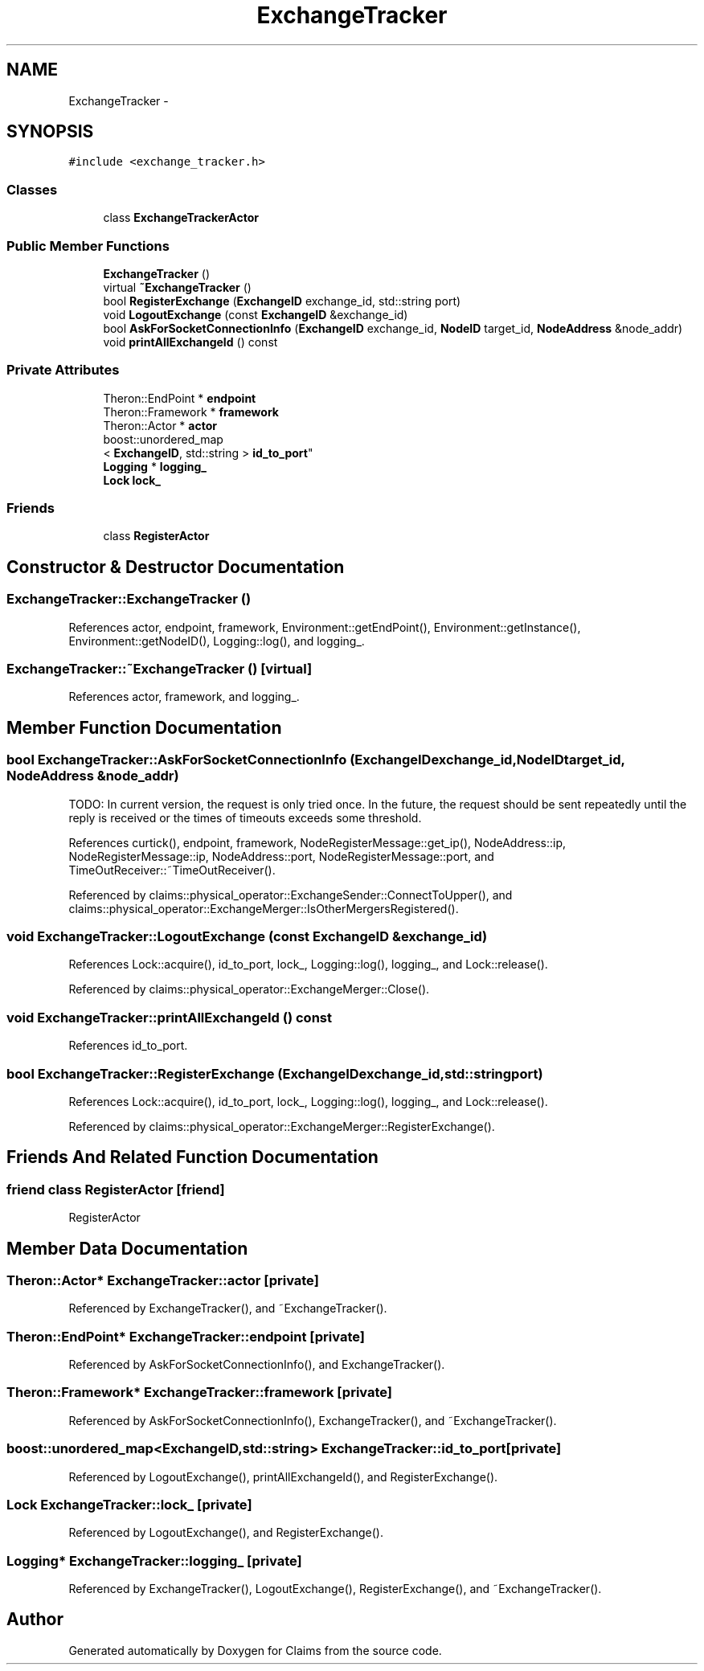 .TH "ExchangeTracker" 3 "Thu Nov 12 2015" "Claims" \" -*- nroff -*-
.ad l
.nh
.SH NAME
ExchangeTracker \- 
.SH SYNOPSIS
.br
.PP
.PP
\fC#include <exchange_tracker\&.h>\fP
.SS "Classes"

.in +1c
.ti -1c
.RI "class \fBExchangeTrackerActor\fP"
.br
.in -1c
.SS "Public Member Functions"

.in +1c
.ti -1c
.RI "\fBExchangeTracker\fP ()"
.br
.ti -1c
.RI "virtual \fB~ExchangeTracker\fP ()"
.br
.ti -1c
.RI "bool \fBRegisterExchange\fP (\fBExchangeID\fP exchange_id, std::string port)"
.br
.ti -1c
.RI "void \fBLogoutExchange\fP (const \fBExchangeID\fP &exchange_id)"
.br
.ti -1c
.RI "bool \fBAskForSocketConnectionInfo\fP (\fBExchangeID\fP exchange_id, \fBNodeID\fP target_id, \fBNodeAddress\fP &node_addr)"
.br
.ti -1c
.RI "void \fBprintAllExchangeId\fP () const "
.br
.in -1c
.SS "Private Attributes"

.in +1c
.ti -1c
.RI "Theron::EndPoint * \fBendpoint\fP"
.br
.ti -1c
.RI "Theron::Framework * \fBframework\fP"
.br
.ti -1c
.RI "Theron::Actor * \fBactor\fP"
.br
.ti -1c
.RI "boost::unordered_map
.br
< \fBExchangeID\fP, std::string > \fBid_to_port\fP"
.br
.ti -1c
.RI "\fBLogging\fP * \fBlogging_\fP"
.br
.ti -1c
.RI "\fBLock\fP \fBlock_\fP"
.br
.in -1c
.SS "Friends"

.in +1c
.ti -1c
.RI "class \fBRegisterActor\fP"
.br
.in -1c
.SH "Constructor & Destructor Documentation"
.PP 
.SS "ExchangeTracker::ExchangeTracker ()"

.PP
References actor, endpoint, framework, Environment::getEndPoint(), Environment::getInstance(), Environment::getNodeID(), Logging::log(), and logging_\&.
.SS "ExchangeTracker::~ExchangeTracker ()\fC [virtual]\fP"

.PP
References actor, framework, and logging_\&.
.SH "Member Function Documentation"
.PP 
.SS "bool ExchangeTracker::AskForSocketConnectionInfo (\fBExchangeID\fPexchange_id, \fBNodeID\fPtarget_id, \fBNodeAddress\fP &node_addr)"
TODO: In current version, the request is only tried once\&. In the future, the request should be sent repeatedly until the reply is received or the times of timeouts exceeds some threshold\&.
.PP
References curtick(), endpoint, framework, NodeRegisterMessage::get_ip(), NodeAddress::ip, NodeRegisterMessage::ip, NodeAddress::port, NodeRegisterMessage::port, and TimeOutReceiver::~TimeOutReceiver()\&.
.PP
Referenced by claims::physical_operator::ExchangeSender::ConnectToUpper(), and claims::physical_operator::ExchangeMerger::IsOtherMergersRegistered()\&.
.SS "void ExchangeTracker::LogoutExchange (const \fBExchangeID\fP &exchange_id)"

.PP
References Lock::acquire(), id_to_port, lock_, Logging::log(), logging_, and Lock::release()\&.
.PP
Referenced by claims::physical_operator::ExchangeMerger::Close()\&.
.SS "void ExchangeTracker::printAllExchangeId () const"

.PP
References id_to_port\&.
.SS "bool ExchangeTracker::RegisterExchange (\fBExchangeID\fPexchange_id, std::stringport)"

.PP
References Lock::acquire(), id_to_port, lock_, Logging::log(), logging_, and Lock::release()\&.
.PP
Referenced by claims::physical_operator::ExchangeMerger::RegisterExchange()\&.
.SH "Friends And Related Function Documentation"
.PP 
.SS "friend class RegisterActor\fC [friend]\fP"
RegisterActor 
.SH "Member Data Documentation"
.PP 
.SS "Theron::Actor* ExchangeTracker::actor\fC [private]\fP"

.PP
Referenced by ExchangeTracker(), and ~ExchangeTracker()\&.
.SS "Theron::EndPoint* ExchangeTracker::endpoint\fC [private]\fP"

.PP
Referenced by AskForSocketConnectionInfo(), and ExchangeTracker()\&.
.SS "Theron::Framework* ExchangeTracker::framework\fC [private]\fP"

.PP
Referenced by AskForSocketConnectionInfo(), ExchangeTracker(), and ~ExchangeTracker()\&.
.SS "boost::unordered_map<\fBExchangeID\fP,std::string> ExchangeTracker::id_to_port\fC [private]\fP"

.PP
Referenced by LogoutExchange(), printAllExchangeId(), and RegisterExchange()\&.
.SS "\fBLock\fP ExchangeTracker::lock_\fC [private]\fP"

.PP
Referenced by LogoutExchange(), and RegisterExchange()\&.
.SS "\fBLogging\fP* ExchangeTracker::logging_\fC [private]\fP"

.PP
Referenced by ExchangeTracker(), LogoutExchange(), RegisterExchange(), and ~ExchangeTracker()\&.

.SH "Author"
.PP 
Generated automatically by Doxygen for Claims from the source code\&.
